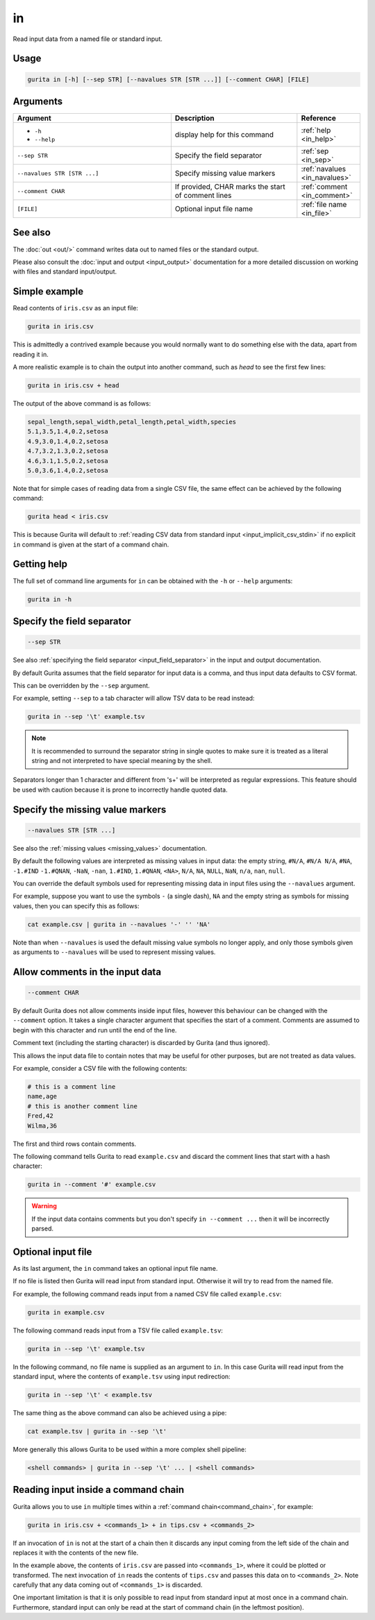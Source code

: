 .. _in:

in
==

Read input data from a named file or standard input.

Usage
-----

.. code-block:: text 

   gurita in [-h] [--sep STR] [--navalues STR [STR ...]] [--comment CHAR] [FILE] 

Arguments
---------

.. list-table::
   :widths: 25 20 10
   :header-rows: 1
   :class: tight-table

   * - Argument
     - Description
     - Reference
   * - * ``-h``
       * ``--help``
     - display help for this command
     - :ref:`help <in_help>`
   * - ``--sep STR``
     - Specify the field separator 
     - :ref:`sep <in_sep>`
   * - ``--navalues STR [STR ...]``
     - Specify missing value markers
     - :ref:`navalues <in_navalues>`
   * - ``--comment CHAR``
     - If provided, CHAR marks the start of comment lines
     - :ref:`comment <in_comment>`
   * - ``[FILE]``
     - Optional input file name 
     - :ref:`file name <in_file>`

See also
--------
     
The :doc:`out <out/>` command writes data out to named files or the standard output.

Please also consult the :doc:`input and output <input_output>` documentation for a more detailed discussion on working with files and standard input/output. 

Simple example
--------------

Read contents of ``iris.csv`` as an input file: 

.. code-block:: text
   
    gurita in iris.csv

This is admittedly a contrived example because you would normally want to do something else with the data, apart from reading it in.

A more realistic example is to chain the output into another command, such as `head` to see the first few lines:

.. code-block:: text

    gurita in iris.csv + head

The output of the above command is as follows:

.. code-block:: text

   sepal_length,sepal_width,petal_length,petal_width,species
   5.1,3.5,1.4,0.2,setosa
   4.9,3.0,1.4,0.2,setosa
   4.7,3.2,1.3,0.2,setosa
   4.6,3.1,1.5,0.2,setosa
   5.0,3.6,1.4,0.2,setosa

Note that for simple cases of reading data from a single CSV file, the same effect can be achieved by the following command:

.. code-block:: text

    gurita head < iris.csv

This is because Gurita will default to :ref:`reading CSV data from standard input <input_implicit_csv_stdin>` if no explicit ``in`` command is given at the start of a command chain.

.. _in_help:

Getting help
------------

The full set of command line arguments for ``in`` can be obtained with the ``-h`` or ``--help``
arguments:

.. code-block:: text

    gurita in -h

.. _in_sep:

Specify the field separator 
---------------------------

.. code-block::

   --sep STR

See also :ref:`specifying the field separator <input_field_separator>` in the input and output documentation.

By default Gurita assumes that the field separator for input data is a comma, and thus input data defaults to CSV format.

This can be overridden by the ``--sep`` argument.

For example, setting ``--sep`` to a tab character will allow TSV data to be read instead:

.. code-block:: text

    gurita in --sep '\t' example.tsv 

.. note:: 

   It is recommended to surround the separator string in single quotes to make sure it is treated as a literal string and not interpreted to have special meaning by the shell.

Separators longer than 1 character and different from '\s+' will be interpreted as regular expressions. This feature should be used with caution because it is prone to incorrectly handle quoted data.

.. _in_navalues:

Specify the missing value markers 
---------------------------------

.. code-block::

   --navalues STR [STR ...] 

See also the :ref:`missing values <missing_values>` documentation.

By default the following values are interpreted as missing values in input data: the empty string, ``#N/A``, ``#N/A N/A``, ``#NA``, ``-1.#IND`` ``-1.#QNAN``, ``-NaN``, ``-nan``, ``1.#IND``, ``1.#QNAN``, ``<NA>``, ``N/A``, ``NA``, ``NULL``, ``NaN``, ``n/a``, ``nan``, ``null``.

You can override the default symbols used for representing missing data in input files using the ``--navalues`` argument.

For example, suppose you want to use the symbols ``-`` (a single dash), ``NA`` and the empty string as symbols for missing values, then you can specify this as follows:

.. code-block:: text

   cat example.csv | gurita in --navalues '-' '' 'NA'

Note than when ``--navalues`` is used the default missing value symbols no longer apply, and only those symbols given as arguments to ``--navalues`` will be used to represent missing values.

.. _in_comment:

Allow comments in the input data
--------------------------------

.. code-block:: text

    --comment CHAR

By default Gurita does not allow comments inside input files, however this behaviour can be changed with the ``--comment`` option. It takes a single character argument that specifies the start of a comment. Comments are assumed to begin with this character and run until the end of the line.

Comment text (including the starting character) is discarded by Gurita (and thus ignored).

This allows the input data file to contain notes that may be useful for other purposes, but are not treated as data values.

For example, consider a CSV file with the following contents:

.. code-block:: text

    # this is a comment line
    name,age
    # this is another comment line
    Fred,42
    Wilma,36

The first and third rows contain comments.

The following command tells Gurita to read ``example.csv`` and discard the comment lines that start with a hash character: 

.. code-block:: text

    gurita in --comment '#' example.csv

.. warning:: 

   If the input data contains comments but you don't specify ``in --comment ...`` then it will be incorrectly parsed.

.. _in_file:

Optional input file
-------------------

As its last argument, the ``in`` command takes an optional input file name.

If no file is listed then Gurita will read input from standard input. Otherwise it will try to read
from the named file.

For example, the following command reads input from a named CSV file called ``example.csv``:

.. code-block:: text

   gurita in example.csv

The following command reads input from a TSV file called ``example.tsv``:

.. code-block:: text

   gurita in --sep '\t' example.tsv

In the following command, no file name is supplied as an argument to ``in``. In this case Gurita will read input from the standard input, where the contents of ``example.tsv`` using input redirection: 

.. code-block:: text

   gurita in --sep '\t' < example.tsv

The same thing as the above command can also be achieved using a pipe:

.. code-block:: text

   cat example.tsv | gurita in --sep '\t'

More generally this allows Gurita to be used within a more complex shell pipeline:

.. code-block:: text

   <shell commands> | gurita in --sep '\t' ... | <shell commands>

.. _in_chain:

Reading input inside a command chain
------------------------------------

Gurita allows you to use ``in`` multiple times within a :ref:`command chain<command_chain>`, for example:

.. code-block:: text

   gurita in iris.csv + <commands_1> + in tips.csv + <commands_2>

If an invocation of ``in`` is not at the start of a chain then it discards any input coming from the left side of the chain and replaces it with the contents of the new file.

In the example above, the contents of ``iris.csv`` are passed into ``<commands_1>``, where it could be plotted or transformed. The next invocation of ``in`` reads the contents of ``tips.csv`` and passes this data on to ``<commands_2>``. Note carefully that any data coming out of ``<commands_1>`` is discarded.   

One important limitation is that it is only possible to read input from standard input at most once in a command chain. Furthermore, standard input can only be read at the start of command chain (in the leftmost position). 
